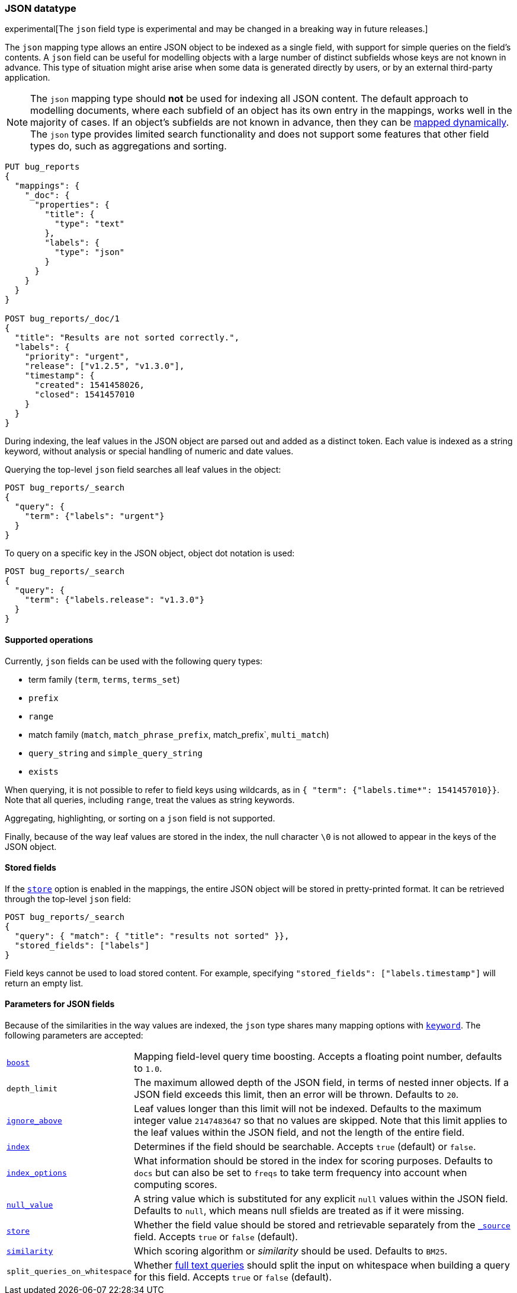 [[json]]
=== JSON datatype

experimental[The `json` field type is experimental and may be changed in a breaking way in future releases.]

The `json` mapping type allows an entire JSON object to be indexed as a single field, with support for simple
queries on the field's contents. A `json` field can be useful for modelling objects with a large number of
distinct subfields whose keys are not known in advance. This type of situation might arise arise when
some data is generated directly by users, or by an external third-party application.

NOTE: The `json` mapping type should **not** be used for indexing all JSON content. The default approach to
modelling documents, where each subfield of an object has its own entry in the mappings, works well in the
majority of cases. If an object's subfields are not known in advance, then they can be
<<dynamic-mapping, mapped dynamically>>. The `json` type provides limited search functionality and does not
support some features that other field types do, such as aggregations and sorting.

[source,js]
--------------------------------
PUT bug_reports
{
  "mappings": {
    "_doc": {
      "properties": {
        "title": {
          "type": "text"
        },
        "labels": {
          "type": "json"
        }
      }
    }
  }
}

POST bug_reports/_doc/1
{
  "title": "Results are not sorted correctly.",
  "labels": {
    "priority": "urgent",
    "release": ["v1.2.5", "v1.3.0"],
    "timestamp": {
      "created": 1541458026,
      "closed": 1541457010
    }
  }
}
--------------------------------
// CONSOLE

During indexing, the leaf values in the JSON object are parsed out and added as a distinct token. Each value is
indexed as a string keyword, without analysis or special handling of numeric and date values.

Querying the top-level `json` field searches all leaf values in the object:
[source,js]
--------------------------------
POST bug_reports/_search
{
  "query": {
    "term": {"labels": "urgent"}
  }
}
--------------------------------
// CONSOLE
// TEST[continued]

To query on a specific key in the JSON object, object dot notation is used:
[source,js]
--------------------------------
POST bug_reports/_search
{
  "query": {
    "term": {"labels.release": "v1.3.0"}
  }
}
--------------------------------
// CONSOLE
// TEST[continued]

==== Supported operations

Currently, `json` fields can be used with the following query types:

- term family (`term`, `terms`, `terms_set`)
- `prefix`
- `range`
- match family (`match`, `match_phrase_prefix`, match_prefix`, `multi_match`)
- `query_string` and `simple_query_string`
- `exists`

When querying, it is not possible to refer to field keys using wildcards, as in
`{ "term": {"labels.time*": 1541457010}}`. Note that all queries, including `range`, treat the values as
string keywords.

Aggregating, highlighting, or sorting on a `json` field is not supported.

Finally, because of the way leaf values are stored in the index, the null character `\0` is not allowed to
appear in the keys of the JSON object.

[[stored-fields]]
==== Stored fields

If the <<mapping-store,`store`>> option is enabled in the mappings, the entire JSON object will be stored
in pretty-printed format. It can be retrieved through the top-level `json` field:

[source,js]
--------------------------------
POST bug_reports/_search
{
  "query": { "match": { "title": "results not sorted" }},
  "stored_fields": ["labels"]
}
--------------------------------
// CONSOLE
// TEST[continued]

Field keys cannot be used to load stored content. For example, specifying
`"stored_fields": ["labels.timestamp"]` will return an empty list.

[[json-params]]
==== Parameters for JSON fields

Because of the similarities in the way values are indexed, the `json` type shares many mapping options
with <<keyword, `keyword`>>. The following parameters are accepted:

[horizontal]

<<mapping-boost,`boost`>>::

    Mapping field-level query time boosting. Accepts a floating point number, defaults
    to `1.0`.

`depth_limit`::

    The maximum allowed depth of the JSON field, in terms of nested inner objects.
    If a JSON field exceeds this limit, then an error will be thrown. Defaults to `20`.

<<ignore-above,`ignore_above`>>::

    Leaf values longer than this limit will not be indexed. Defaults to the maximum integer value
    `2147483647` so that no values are skipped. Note that this limit applies to the leaf values
    within the JSON field, and not the length of the entire field.

<<mapping-index,`index`>>::

    Determines if the field should be searchable. Accepts `true` (default) or `false`.

<<index-options,`index_options`>>::

    What information should be stored in the index for scoring purposes.
    Defaults to `docs` but can also be set to `freqs` to take term frequency
    into account when computing scores.

<<null-value,`null_value`>>::

    A string value which is substituted for any explicit `null` values within
    the JSON field. Defaults to `null`, which means null sfields are treated as
    if it were missing.

<<mapping-store,`store`>>::

    Whether the field value should be stored and retrievable separately from
    the <<mapping-source-field,`_source`>> field. Accepts `true` or `false`
    (default).

<<similarity,`similarity`>>::

    Which scoring algorithm or _similarity_ should be used. Defaults
    to `BM25`.

`split_queries_on_whitespace`::

    Whether <<full-text-queries,full text queries>> should split the input on whitespace
    when building a query for this field. Accepts `true` or `false` (default).
